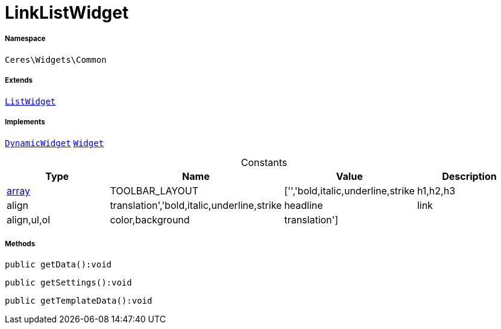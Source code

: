 :table-caption!:
:example-caption!:
:source-highlighter: prettify
:sectids!:
[[ceres__linklistwidget]]
= LinkListWidget





===== Namespace

`Ceres\Widgets\Common`

===== Extends
xref:Ceres/Widgets/Common/ListWidget.adoc#[`ListWidget`]

===== Implements
xref:stable7@interface::Shopbuilder.adoc#shopbuilder_contracts_dynamicwidget[`DynamicWidget`]
xref:stable7@interface::Shopbuilder.adoc#shopbuilder_contracts_widget[`Widget`]


.Constants
|===
|Type |Name |Value |Description

|link:http://php.net/array[array^]
    |TOOLBAR_LAYOUT
    |['','bold,italic,underline,strike|h1,h2,h3|align|translation','bold,italic,underline,strike|headline|link|align,ul,ol|color,background|translation']
    |
|===



===== Methods

[source%nowrap, php]
----

public getData():void

----









[source%nowrap, php]
----

public getSettings():void

----









[source%nowrap, php]
----

public getTemplateData():void

----









